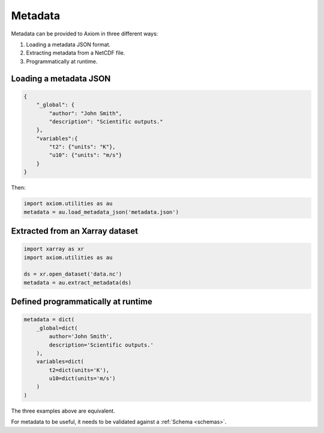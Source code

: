 .. _metadata:
Metadata
========

Metadata can be provided to Axiom in three different ways:

1. Loading a metadata JSON format.
2. Extracting metadata from a NetCDF file.
3. Programmatically at runtime.


Loading a metadata JSON
--------------------------

.. code-block:: json

    {
        "_global": {
            "author": "John Smith",
            "description": "Scientific outputs."
        },
        "variables":{
            "t2": {"units": "K"},
            "u10": {"units": "m/s"}
        }
    }


Then:

.. code-block:: python

    import axiom.utilities as au
    metadata = au.load_metadata_json('metadata.json')


Extracted from an Xarray dataset
-----------------------------------

.. code-block:: python

    import xarray as xr
    import axiom.utilities as au

    ds = xr.open_dataset('data.nc')
    metadata = au.extract_metadata(ds)


Defined programmatically at runtime
--------------------------------------

.. code-block:: python

    metadata = dict(
        _global=dict(
            author='John Smith',
            description='Scientific outputs.'
        ),
        variables=dict(
            t2=dict(units='K'),
            u10=dict(units='m/s')
        )
    )


The three examples above are equivalent.

For metadata to be useful, it needs to be validated against a :ref:`Schema <schemas>`.